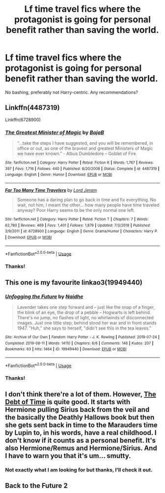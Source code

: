 #+TITLE: Lf time travel fics where the protagonist is going for personal benefit rather than saving the world.

* Lf time travel fics where the protagonist is going for personal benefit rather than saving the world.
:PROPERTIES:
:Author: Alegaros
:Score: 39
:DateUnix: 1582795740.0
:DateShort: 2020-Feb-27
:FlairText: Request
:END:
No bashing, preferably not Harry-centric. Any recommendations?


** Linkffn(4487319)

Linkffn(6728900)
:PROPERTIES:
:Author: Redhotlipstik
:Score: 8
:DateUnix: 1582813206.0
:DateShort: 2020-Feb-27
:END:

*** [[https://www.fanfiction.net/s/4487319/1/][*/The Greatest Minister of Magic/*]] by [[https://www.fanfiction.net/u/943028/BajaB][/BajaB/]]

#+begin_quote
  “...take the steps I have suggested, and you will be remembered, in office or out, as one of the bravest and greatest Ministers of Magic we have ever known.” - Albus Dumbledore -- Goblet of Fire
#+end_quote

^{/Site/:} ^{fanfiction.net} ^{*|*} ^{/Category/:} ^{Harry} ^{Potter} ^{*|*} ^{/Rated/:} ^{Fiction} ^{K} ^{*|*} ^{/Words/:} ^{1,767} ^{*|*} ^{/Reviews/:} ^{397} ^{*|*} ^{/Favs/:} ^{1,716} ^{*|*} ^{/Follows/:} ^{440} ^{*|*} ^{/Published/:} ^{8/20/2008} ^{*|*} ^{/Status/:} ^{Complete} ^{*|*} ^{/id/:} ^{4487319} ^{*|*} ^{/Language/:} ^{English} ^{*|*} ^{/Genre/:} ^{Humor} ^{*|*} ^{/Download/:} ^{[[http://www.ff2ebook.com/old/ffn-bot/index.php?id=4487319&source=ff&filetype=epub][EPUB]]} ^{or} ^{[[http://www.ff2ebook.com/old/ffn-bot/index.php?id=4487319&source=ff&filetype=mobi][MOBI]]}

--------------

[[https://www.fanfiction.net/s/6728900/1/][*/Far Too Many Time Travelers/*]] by [[https://www.fanfiction.net/u/13839/Lord-Jeram][/Lord Jeram/]]

#+begin_quote
  Someone has a daring plan to go back in time and fix everything. No wait, not him, I meant the other... how many people have time traveled anyway? Poor Harry seems to be the only normal one left.
#+end_quote

^{/Site/:} ^{fanfiction.net} ^{*|*} ^{/Category/:} ^{Harry} ^{Potter} ^{*|*} ^{/Rated/:} ^{Fiction} ^{T} ^{*|*} ^{/Chapters/:} ^{7} ^{*|*} ^{/Words/:} ^{62,780} ^{*|*} ^{/Reviews/:} ^{469} ^{*|*} ^{/Favs/:} ^{1,401} ^{*|*} ^{/Follows/:} ^{1,879} ^{*|*} ^{/Updated/:} ^{7/3/2018} ^{*|*} ^{/Published/:} ^{2/9/2011} ^{*|*} ^{/id/:} ^{6728900} ^{*|*} ^{/Language/:} ^{English} ^{*|*} ^{/Genre/:} ^{Drama/Humor} ^{*|*} ^{/Characters/:} ^{Harry} ^{P.} ^{*|*} ^{/Download/:} ^{[[http://www.ff2ebook.com/old/ffn-bot/index.php?id=6728900&source=ff&filetype=epub][EPUB]]} ^{or} ^{[[http://www.ff2ebook.com/old/ffn-bot/index.php?id=6728900&source=ff&filetype=mobi][MOBI]]}

--------------

*FanfictionBot*^{2.0.0-beta} | [[https://github.com/tusing/reddit-ffn-bot/wiki/Usage][Usage]]
:PROPERTIES:
:Author: FanfictionBot
:Score: 5
:DateUnix: 1582813218.0
:DateShort: 2020-Feb-27
:END:


*** Thanks!
:PROPERTIES:
:Author: Alegaros
:Score: 1
:DateUnix: 1582818111.0
:DateShort: 2020-Feb-27
:END:


** This one is my favourite linkao3(19949440)
:PROPERTIES:
:Author: jacdot
:Score: 5
:DateUnix: 1582821381.0
:DateShort: 2020-Feb-27
:END:

*** [[https://archiveofourown.org/works/19949440][*/Unfogging the Future/*]] by [[https://www.archiveofourown.org/users/Naidhe/pseuds/Naidhe][/Naidhe/]]

#+begin_quote
  Lavender takes one step forward and -- just like the snap of a finger, the blink of an eye, the drop of a pebble -- Hogwarts is left behind. There's no jump, no flashes of light, no whirlwinds of disconnected images. Just one little step; behind stood her war and in front stands 1947. "Huh," she says to herself, "didn't see this in the tea leaves."
#+end_quote

^{/Site/:} ^{Archive} ^{of} ^{Our} ^{Own} ^{*|*} ^{/Fandom/:} ^{Harry} ^{Potter} ^{-} ^{J.} ^{K.} ^{Rowling} ^{*|*} ^{/Published/:} ^{2019-07-24} ^{*|*} ^{/Completed/:} ^{2019-08-11} ^{*|*} ^{/Words/:} ^{14110} ^{*|*} ^{/Chapters/:} ^{6/6} ^{*|*} ^{/Comments/:} ^{146} ^{*|*} ^{/Kudos/:} ^{207} ^{*|*} ^{/Bookmarks/:} ^{63} ^{*|*} ^{/Hits/:} ^{1464} ^{*|*} ^{/ID/:} ^{19949440} ^{*|*} ^{/Download/:} ^{[[https://archiveofourown.org/downloads/19949440/Unfogging%20the%20Future.epub?updated_at=1580561862][EPUB]]} ^{or} ^{[[https://archiveofourown.org/downloads/19949440/Unfogging%20the%20Future.mobi?updated_at=1580561862][MOBI]]}

--------------

*FanfictionBot*^{2.0.0-beta} | [[https://github.com/tusing/reddit-ffn-bot/wiki/Usage][Usage]]
:PROPERTIES:
:Author: FanfictionBot
:Score: 3
:DateUnix: 1582821394.0
:DateShort: 2020-Feb-27
:END:


*** Thanks!
:PROPERTIES:
:Author: Alegaros
:Score: 2
:DateUnix: 1582821416.0
:DateShort: 2020-Feb-27
:END:


** I don't think there're a lot of them. However, [[https://archiveofourown.org/works/10672917/chapters/23626929][The Debt of Time]] is quite good. It starts with Hermione pulling Sirius back from the veil and the basically the Deathly Hallows book but then she gets sent back in time to the Marauders time by Lupin to, in his words, have a real childhood. I don't know if it counts as a personal benefit. It's also Hermione/Remus and Hermione/Sirius. And I have to warn you that it's um... smutty.
:PROPERTIES:
:Author: ksushechka
:Score: 5
:DateUnix: 1582796997.0
:DateShort: 2020-Feb-27
:END:

*** Not exactly what I am looking for but thanks, I'll check it out.
:PROPERTIES:
:Author: Alegaros
:Score: 2
:DateUnix: 1582797062.0
:DateShort: 2020-Feb-27
:END:


** Back to the Future 2
:PROPERTIES:
:Author: thebard78
:Score: 2
:DateUnix: 1582828656.0
:DateShort: 2020-Feb-27
:END:
